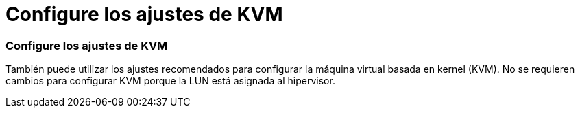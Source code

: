 = Configure los ajustes de KVM
:allow-uri-read: 




=== Configure los ajustes de KVM

También puede utilizar los ajustes recomendados para configurar la máquina virtual basada en kernel (KVM). No se requieren cambios para configurar KVM porque la LUN está asignada al hipervisor.
